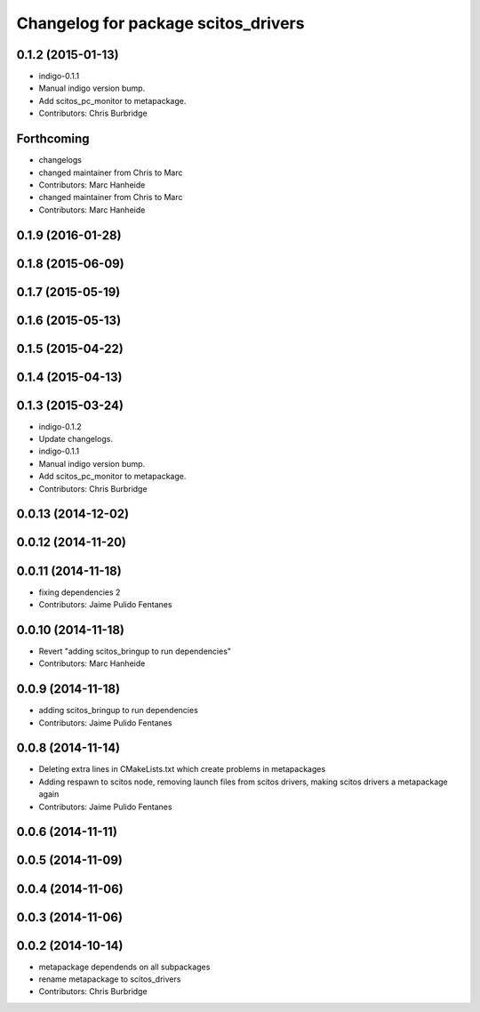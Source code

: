 ^^^^^^^^^^^^^^^^^^^^^^^^^^^^^^^^^^^^
Changelog for package scitos_drivers
^^^^^^^^^^^^^^^^^^^^^^^^^^^^^^^^^^^^

0.1.2 (2015-01-13)
------------------
* indigo-0.1.1
* Manual indigo version bump.
* Add scitos_pc_monitor to metapackage.
* Contributors: Chris Burbridge

Forthcoming
-----------
* changelogs
* changed maintainer from Chris to Marc
* Contributors: Marc Hanheide

* changed maintainer from Chris to Marc
* Contributors: Marc Hanheide

0.1.9 (2016-01-28)
------------------

0.1.8 (2015-06-09)
------------------

0.1.7 (2015-05-19)
------------------

0.1.6 (2015-05-13)
------------------

0.1.5 (2015-04-22)
------------------

0.1.4 (2015-04-13)
------------------

0.1.3 (2015-03-24)
------------------
* indigo-0.1.2
* Update changelogs.
* indigo-0.1.1
* Manual indigo version bump.
* Add scitos_pc_monitor to metapackage.
* Contributors: Chris Burbridge

0.0.13 (2014-12-02)
-------------------

0.0.12 (2014-11-20)
-------------------

0.0.11 (2014-11-18)
-------------------
* fixing dependencies 2
* Contributors: Jaime Pulido Fentanes

0.0.10 (2014-11-18)
-------------------
* Revert "adding scitos_bringup to run dependencies"
* Contributors: Marc Hanheide

0.0.9 (2014-11-18)
------------------
* adding scitos_bringup to run dependencies
* Contributors: Jaime Pulido Fentanes

0.0.8 (2014-11-14)
------------------
* Deleting extra lines in CMakeLists.txt which create problems in metapackages
* Adding respawn to scitos node, removing launch files from scitos drivers, making scitos drivers a metapackage again
* Contributors: Jaime Pulido Fentanes

0.0.6 (2014-11-11)
------------------

0.0.5 (2014-11-09)
------------------

0.0.4 (2014-11-06)
------------------

0.0.3 (2014-11-06)
------------------

0.0.2 (2014-10-14)
------------------
* metapackage dependends on all subpackages
* rename metapackage to scitos_drivers
* Contributors: Chris Burbridge

